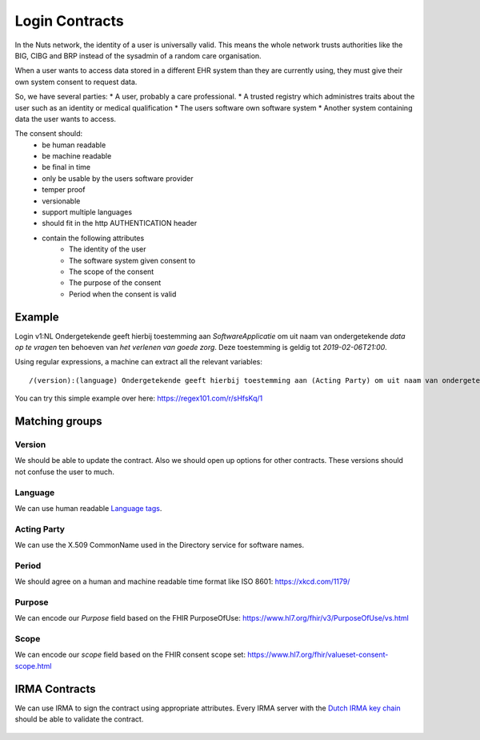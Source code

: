 #######################
Login Contracts
#######################

In the Nuts network, the identity of a user is universally valid. This means the whole network trusts authorities like the BIG, CIBG and BRP instead of the sysadmin of a random care organisation.

When a user wants to access data stored in a different EHR system than they are currently using, they must give their own system consent to request data.

So, we have several parties:
* A user, probably a care professional.
* A trusted registry which administres traits about the user such as an identity or medical qualification
* The users software own software system
* Another system containing data the user wants to access.

The consent should:
 * be human readable
 * be machine readable
 * be final in time
 * only be usable by the users software provider
 * temper proof
 * versionable
 * support multiple languages
 * should fit in the http AUTHENTICATION header
 * contain the following attributes
    * The identity of the user
    * The software system given consent to
    * The scope of the consent
    * The purpose of the consent
    * Period when the consent is valid
    
Example
=======

Login v1:NL Ondergetekende geeft hierbij toestemming aan *SoftwareApplicatie* om uit naam van ondergetekende *data op te vragen* ten behoeven van *het verlenen van goede zorg*. Deze toestemming is geldig tot *2019-02-06T21:00*.

Using regular expressions, a machine can extract all the relevant variables::

  /(version):(language) Ondergetekende geeft hierbij toestemming aan (Acting Party) om uit naam van ondergetekende (Purpose) ten behoeven van (Goal). Deze toestemming is geldig (period)./


You can try this simple example over here: https://regex101.com/r/sHfsKq/1

Matching groups
===============

Version
-------
We should be able to update the contract. Also we should open up options for other contracts. These versions should not confuse the user to much.

Language
--------
We can use human readable `Language tags <https://www.w3.org/International/articles/language-tags/>`_.

Acting Party
------------
We can use the X.509 CommonName used in the Directory service for software names.

Period
------
We should agree on a human and machine readable time format like ISO 8601: https://xkcd.com/1179/

Purpose
-------
We can encode our *Purpose* field based on the FHIR PurposeOfUse: https://www.hl7.org/fhir/v3/PurposeOfUse/vs.html

Scope
-----
We can encode our *scope* field based on the FHIR consent scope set: https://www.hl7.org/fhir/valueset-consent-scope.html

IRMA Contracts
==============
We can use IRMA to sign the contract using appropriate attributes. Every IRMA server with the `Dutch IRMA key chain <https://github.com/privacybydesign/pbdf-schememanager>`_ should be able to validate the contract.


.. figure:: /_static/images/irma-consent-login.png
    :width: 600px
    :align: center
    :alt: Irma consent login
    :figclass: align-center
